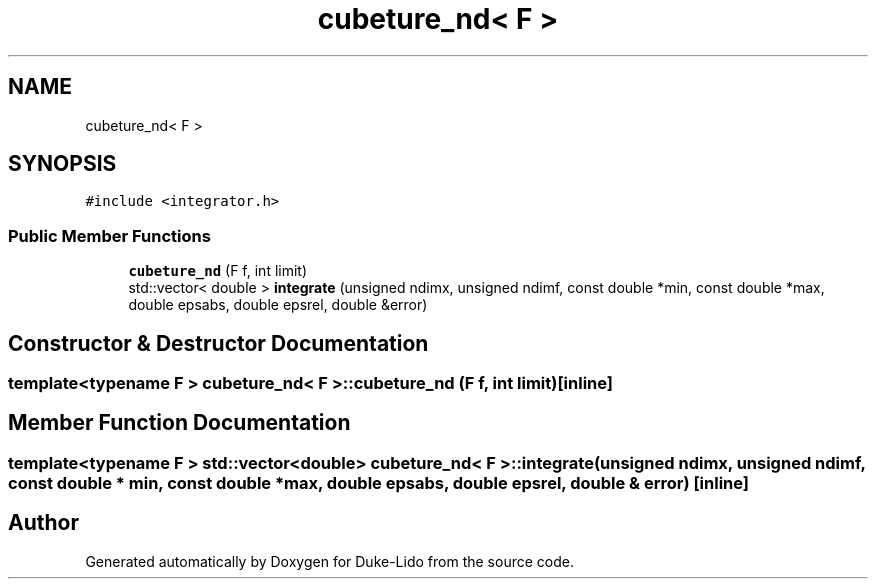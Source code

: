 .TH "cubeture_nd< F >" 3 "Thu Jul 1 2021" "Duke-Lido" \" -*- nroff -*-
.ad l
.nh
.SH NAME
cubeture_nd< F >
.SH SYNOPSIS
.br
.PP
.PP
\fC#include <integrator\&.h>\fP
.SS "Public Member Functions"

.in +1c
.ti -1c
.RI "\fBcubeture_nd\fP (F f, int limit)"
.br
.ti -1c
.RI "std::vector< double > \fBintegrate\fP (unsigned ndimx, unsigned ndimf, const double *min, const double *max, double epsabs, double epsrel, double &error)"
.br
.in -1c
.SH "Constructor & Destructor Documentation"
.PP 
.SS "template<typename F > \fBcubeture_nd\fP< F >::\fBcubeture_nd\fP (F f, int limit)\fC [inline]\fP"

.SH "Member Function Documentation"
.PP 
.SS "template<typename F > std::vector<double> \fBcubeture_nd\fP< F >::integrate (unsigned ndimx, unsigned ndimf, const double * min, const double * max, double epsabs, double epsrel, double & error)\fC [inline]\fP"


.SH "Author"
.PP 
Generated automatically by Doxygen for Duke-Lido from the source code\&.
